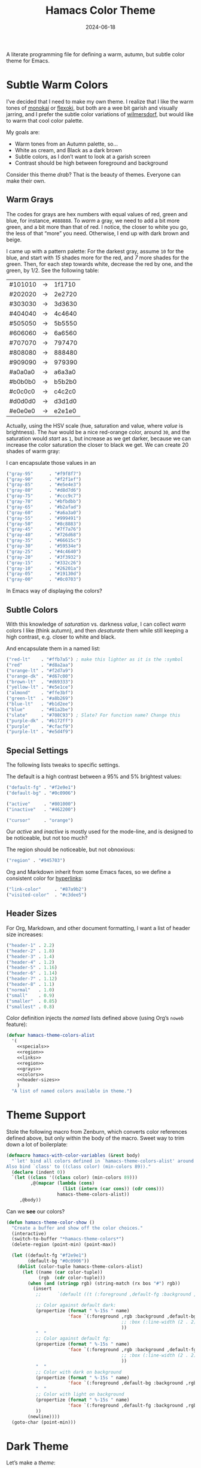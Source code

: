 #+title:  Hamacs Color Theme
#+author: Howard Abrams
#+date:   2024-06-18
#+filetags: emacs hamacs
#+lastmod: [2024-11-22 Fri]

A literate programming file for defining a warm, autumn, but subtle color theme for Emacs.

#+begin_src emacs-lisp :exports none
  ;;; hamacs-theme --- A warm, subtle Emacs theme -*- lexical-binding: t; -*-
  ;;
  ;; © 2024 Howard Abrams
  ;;   Licensed under a Creative Commons Attribution 4.0 International License.
  ;;   See http://creativecommons.org/licenses/by/4.0/
  ;;
  ;; Author: Howard Abrams <http://gitlab.com/howardabrams>
  ;; Maintainer: Howard Abrams
  ;; Created: June 18, 2024
  ;;
  ;; While obvious, GNU Emacs does not include this file or project.
  ;;
  ;; *NB:* Do not edit this file. Instead, edit the original literate file at:
  ;;            /home/howard/other/hamacs/ha-theme.org
  ;;       And tangle the file to recreate this one.
  ;;
  ;;; Commentary:
  ;;
  ;; These color themes are designed for use with Emacs' built-in
  ;; theme support in Emacs 24. However, they also work with older Emacs
  ;; versions, in which case color-theme.el is required.
  ;;
  ;; Usage:
  ;;
  ;; If your Emacs has the `load-theme' command, you can use it to
  ;; activate one of these themes programatically, or use
  ;; `customize-themes' to select a theme interactively.
  ;;
  ;;; Code:

  (require 'color)

  (eval-when-compile (require 'ansi-color))
  (declare-function color-theme-install "color-theme")
#+end_src
* Subtle Warm Colors
I’ve decided that I need to make my own theme. I realize that I like the warm tones of [[https://monokai.com/][monokai]] or [[https://github.com/crmsnbleyd/flexoki-emacs-theme][flexoki]], but both are a wee bit garish and visually jarring, and I prefer the subtle color variations of [[https://github.com/ianyepan/wilmersdorf-emacs-theme][wilmersdorf]], but would like to warm that cool color palette.

My goals are:
  - Warm tones from an Autumn palette, so…
  - White as cream, and Black as a dark brown
  - Subtle colors, as I don’t want to look at a garish screen
  - Contrast should be high between foreground and background

Consider this theme /drab/? That is the beauty of themes. Everyone can make their own.

** Warm Grays
The codes for grays are hex numbers with equal values of red, green and blue, for instance, =#888888=. To /warm/ a gray, we need to add a bit more green, and a bit more than that of red. I notice, the closer to white you go, the less of that “more” you need. Otherwise, I end up with dark brown and beige.

I came up with a pattern palette: For the darkest gray, assume =10= for the blue, and start with /15/ shades more for the red, and /7/ more shades for the green. Then, for each step towards white, decrease the red by one, and the green, by 1/2. See the following table:

    | #101010 | → | 1f1710 |
    | #202020 | → | 2e2720 |
    | #303030 | → | 3d3630 |
    | #404040 | → | 4c4640 |
    | #505050 | → | 5b5550 |
    | #606060 | → | 6a6560 |
    | #707070 | → | 797470 |
    | #808080 | → | 888480 |
    | #909090 | → | 979390 |
    | #a0a0a0 | → | a6a3a0 |
    | #b0b0b0 | → | b5b2b0 |
    | #c0c0c0 | → | c4c2c0 |
    | #d0d0d0 | → | d3d1d0 |
    | #e0e0e0 | → | e2e1e0 |

Actually, using the HSV scale (hue, saturation and value, where /value/ is brightness). The /hue/ would be a nice red-orange color, around =30=, and the saturation would /start/ as =1=, but increase as we get darker, because we can increase the color saturation the closer to black we get. We can create 20 shades of warm gray:

#+begin_src pikchr :results file :file ha-theme-grays.svg :exports results
  R1: box "H:30 S:1  V:95%" "#f2f1ef" fit  color 0x0c0906 thin fill 0xf2f1ef
      box "H:30 S:1  V:90%" "#e5e4e3" same color 0x0c0906 thin fill 0xe5e4e3
      box "H:30 S:1  V:85%" "#d8d7d6" same color 0x0c0906 thin fill 0xd8d7d6
  R2: box "H:30 S:2  V:80%" "#ccc9c7" same color 0x0c0906 thin fill 0xccc9c7 with .n at 0 below R1.s
      box "H:30 S:2  V:75%" "#bfbdbb" same color 0x0c0906 thin fill 0xbfbdbb
      box "H:30 S:3  V:70%" "#b2afad" same color 0x0c0906 thin fill 0xb2afad
  R3: box "H:30 S:4  V:65%" "#a6a3a0" same color 0x0c0906 thin fill 0xa6a3a0 with .n at 0 below R2.s
      box "H:30 S:5  V:60%" "#999491" same color 0x0c0906 thin fill 0x999491
      box "H:30 S:6  V:55%" "#8c8883" same color 0x0c0906 thin fill 0x8c8883
  R4: box "H:30 S:7  V:50%" "#7f7a76" same color 0xf2f1ef thin fill 0x7f7a76 with .n at 0 below R3.s
      box "H:30 S:9  V:45%" "#726d68" same color 0xf2f1ef thin fill 0x726d68
      box "H:30 S:10 V:40%" "#66615c" same color 0xf2f1ef thin fill 0x66615c
  R5: box "H:30 S:12 V:35%" "#59534e" same color 0xf2f1ef thin fill 0x59534e with .n at 0 below R4.s
      box "H:30 S:16 V:30%" "#4c4640" same color 0xf2f1ef thin fill 0x4c4640
      box "H:30 S:21 V:25%" "#3f3932" same color 0xf2f1ef thin fill 0x3f3932
  R6: box "H:30 S:e5 V:20%" "#332c26" same color 0xf2f1ef thin fill 0x332c26 with .n at 0 below R5.s
      box "H:30 S:30 V:15%" "#26201a" same color 0xf2f1ef thin fill 0x26201a
      box "H:30 S:48 V:10%" "#19130d" same color 0xf2f1ef thin fill 0x19130d
      # box "H:30 S:75 V:5%"  "#0c0703" fit color 0xf2f1ef thin fill 0x0c0703
#+end_src
[[file:ha-theme-grays.svg]]

I can encapsulate those values in an

#+NAME: grays
#+BEGIN_SRC emacs-lisp :tangle no
  ("gray-95"      . "#f9f8f7")
  ("gray-90"      . "#f2f1ef")
  ("gray-85"      . "#e5e4e3")
  ("gray-80"      . "#d8d7d6")
  ("gray-75"      . "#ccc9c7")
  ("gray-70"      . "#bfbdbb")
  ("gray-65"      . "#b2afad")
  ("gray-60"      . "#a6a3a0")
  ("gray-55"      . "#999491")
  ("gray-50"      . "#8c8883")
  ("gray-45"      . "#7f7a76")
  ("gray-40"      . "#726d68")
  ("gray-35"      . "#66615c")
  ("gray-30"      . "#59534e")
  ("gray-25"      . "#4c4640")
  ("gray-20"      . "#3f3932")
  ("gray-15"      . "#332c26")
  ("gray-10"      . "#26201a")
  ("gray-05"      . "#19130d")
  ("gray-00"      . "#0c0703")
#+END_SRC

In Emacs way of displaying the colors?


** Subtle Colors
With this knowledge of /saturation/ vs. darkness /value/, I can collect /warm/ colors I like (think autumn), and then /desaturate/ them while still keeping a high contrast, e.g. closer to white and black.

#+begin_src pikchr :results file :file ha-theme-colors.svg :exports results
  Red: box fit  fill 0x0c0906 "Red" "#860116"  color 0x860116
       box same fill 0x860116 "H: 351" "25/85" color 0x0c0906 with .w at .1 right of previous.e
       box same fill 0x0c0906 "Red" "#d8a2aa"  color 0xd8a2aa with .w at .1 right of previous.e

  Org: box fit  fill 0x0c0906 "Orange" "#ce5f15"  color 0xce5f15 with .n at .1 below Red.s
       box same fill 0xce5f15 "H: 24" "25/85" color 0x0c0906 with .w at .1 right of previous.e
       box same fill 0x0c0906 "Warn" "#d89e77"  color 0xd89e77 with .w at .1 right of previous.e

  Ylw: box fit  fill 0x0c0906 "Yellow" "#f9b419"  color 0xf9b419 with .n at .1 below Org.s
       box same fill 0xf9b419 "H: 42" "45/85" color 0x0c0906 with .w at .1 right of previous.e
       box same fill 0x0c0906 "Warn" "#d8bb77"  color 0xd8b8a2 with .w at .1 right of previous.e

  Gr1: box fit  fill 0x0c0906 "Green" "#899d03"  color 0x899d03 with .n at .1 below Ylw.s
       box same fill 0x899d03 "H: 68" "45/85" color 0x0c0906 with .w at .1 right of previous.e
       box same fill 0x0c0906 "Warn" "#B3BF8E"  color 0xB3BF8E with .w at .1 right of previous.e

  /*
  Gr2: box fit  fill 0x0c0906 "Chew" "#90862d"  color 0x90862d with .n at .1 below Gr1.s
       box same fill 0x90862d "H: 68" "45/85" color 0x0c0906 with .w at .1 right of previous.e
       box same fill 0x0c0906 "Warn" "#979e6e"  color 0x979e6e with .w at .1 right of previous.e
  ,*/
  Gr2: box fit  fill 0x0c0906 "Dk Green" "#55702c"  color 0x55702c with .n at .1 below Gr1.s
       box same fill 0x55702c "H: 68" "45/85" color 0x0c0906 with .w at .1 right of previous.e
       box same fill 0x0c0906 "Warn" "#979e6e"  color 0x979e6e with .w at .1 right of previous.e

  Bl1: box fit  fill 0x0c0906 "Blue" "#6f8b93"  color 0x6f8b93 with .n at .1 below Gr2.s
       box same fill 0x6f8b93 "H: 193" "45/85" color 0x0c0906 with .w at .1 right of previous.e
       box same fill 0x0c0906 "Warn" "#91b5bf"  color 0x91b5bf with .w at .1 right of previous.e

  Prp: box fit  fill 0x0c0906 "Purple" "#893161"  color 0x893161 with .n at .1 below Bl1.s
       box same fill 0x893161 "H: 68" "45/85" color 0x0c0906 with .w at .1 right of previous.e
       box same fill 0x0c0906 "Warn" "#997a8b"  color 0x997a8b with .w at .1 right of previous.e
       /* or 625E7B */
#+end_src

[[file:ha-theme-colors.svg]]

And encapsulate them in a named list:

#+NAME: colors
#+BEGIN_SRC emacs-lisp :tangle no
  ("red-lt"    . "#ffb7a5") ; make this lighter as it is the :symbol
  ("red"       . "#d8a2aa")
  ("orange-lt" . "#f2d7a9")
  ("orange-dk" . "#d67c00")
  ("brown-lt"  . "#d69333")
  ("yellow-lt" . "#e5e1ce")
  ("almond"    . "#ffe3bf")
  ("green-lt"  . "#a8b269")
  ("blue-lt"   . "#b1d2ee")
  ("blue"      . "#81a2be")
  ("slate"     . "#708C93") ; Slate? For function name? Change this
  ("purple-dk" . "#b172ff")
  ("purple"    . "#cfacf9")
  ("purple-lt" . "#e5d4f9")
#+END_SRC

** Special Settings

The following lists tweaks to specific settings.

The default is a high contrast between a 95% and 5% brightest values:

#+NAME: specials
#+BEGIN_SRC emacs-lisp :tangle no
  ("default-fg" . "#f2e9e1")
  ("default-bg" . "#0c0906")

  ("active"     . "#801000")
  ("inactive"   . "#462200")

  ("cursor"     . "orange")
#+END_SRC

Our /active/ and /inactive/ is mostly used for the mode-line, and is designed to be noticeable, but not too much?

The region should be noticeable, but not obnoxious:

#+NAME: region
#+BEGIN_SRC emacs-lisp :tangle no
  ("region" . "#945703")
#+END_SRC

Org and Markdown inherit from some Emacs faces, so we define a consistent color for [[http://duckduckgo.com][hyperlinks]]:

#+NAME: links
#+BEGIN_SRC emacs-lisp :tangle no
  ("link-color"     . "#87a9b2")
  ("visited-color"  . "#c3dee5")
#+END_SRC

** Header Sizes

For Org, Markdown, and other document formatting, I want a list of header size increases:

#+NAME: header-sizes
#+BEGIN_SRC emacs-lisp :tangle no
  ("header-1" . 2.2)
  ("header-2" . 1.8)
  ("header-3" . 1.4)
  ("header-4" . 1.2)
  ("header-5" . 1.16)
  ("header-6" . 1.14)
  ("header-7" . 1.12)
  ("header-8" . 1.1)
  ("normal"   . 1.0)
  ("small"    . 0.9)
  ("smaller"  . 0.85)
  ("smallest" . 0.8)
#+END_SRC

Color definition injects the /named/ lists defined above (using Org’s =noweb= feature):

#+BEGIN_SRC emacs-lisp :noweb yes
  (defvar hamacs-theme-colors-alist
    '(
      <<specials>>
      <<region>>
      <<links>>
      <<region>>
      <<grays>>
      <<colors>>
      <<header-sizes>>
      )
    "A list of named colors available in theme.")
  #+END_SRC
* Theme Support
Stole the following macro from Zenburn, which converts color references defined above, but only within the body of the macro. Sweet way to trim down a lot of boilerplate:

#+BEGIN_SRC emacs-lisp
  (defmacro hamacs-with-color-variables (&rest body)
    "`let' bind all colors defined in `hamacs-theme-colors-alist' around BODY.
  Also bind `class' to ((class color) (min-colors 89))."
    (declare (indent 0))
    `(let ((class '((class color) (min-colors 89)))
           ,@(mapcar (lambda (cons)
                       (list (intern (car cons)) (cdr cons)))
                     hamacs-theme-colors-alist))
       ,@body))
#+END_SRC

Can we *see* our colors?

#+BEGIN_SRC emacs-lisp :noweb yes
  (defun hamacs-theme-color-show ()
    "Create a buffer and show off the color choices."
    (interactive)
    (switch-to-buffer "*hamacs-theme-colors*")
    (delete-region (point-min) (point-max))

    (let ((default-fg "#f2e9e1")
          (default-bg "#0c0906"))
      (dolist (color-tuple hamacs-theme-colors-alist)
        (let ((name (car color-tuple))
              (rgb  (cdr color-tuple)))
          (when (and (stringp rgb) (string-match (rx bos "#") rgb))
            (insert
             ;;      `(default ((t (:foreground ,default-fg :background ,default-bg))))

             ;; Color against default dark:
             (propertize (format " %-15s " name)
                         'face `(:foreground ,rgb :background ,default-bg
                                             ;; :box (:line-width (2 . 2) :color ,default-fg)
                                             ))
             "  "
             ;; Color against default fg:
             (propertize (format " %-15s " name)
                         'face `(:foreground ,rgb :background ,default-fg
                                             ;; :box (:line-width (2 . 2) :color ,default-bg)
                                             ))
             "  "
             ;; Color with dark on background
             (propertize (format " %-15s " name)
                         'face `(:foreground ,default-bg :background ,rgb))
             "  "
             ;; Color with light on background
             (propertize (format " %-15s " name)
                         'face `(:foreground ,default-fg :background ,rgb))
             ))
          (newline))))
    (goto-char (point-min)))
#+END_SRC

* Dark Theme

Let’s make a /theme/:

#+BEGIN_SRC emacs-lisp
  (deftheme hamacs ()
            "A warm, low-contrast theme for GNU Emacs")

  (hamacs-with-color-variables
    (custom-theme-set-faces
     'hamacs
     `(default ((t (:foreground ,default-fg :background ,default-bg))))
     `(fringe ((t :background ,default-bg)))
     `(tab-bar ((t :foreground ,default-fg :background ,default-bg)))
     `(tab-line ((t :foreground ,default-fg :background ,default-bg)))
     `(window-divider ((t :foreground "black")))
     `(cursor ((t (:foreground ,gray-10 :background ,cursor))))
     `(region ((t (:background ,region))))

     `(mode-line ((t (:background ,active :foreground "white"))))
     `(mode-line-active ((t (:background ,active))))
     `(mode-line-inactive ((t (:background ,inactive))))

     `(doom-modeline-buffer-path ((t (:foreground ,almond))))
     `(doom-modeline-buffer-file ((t (:foreground "white" :weight bold))))
     `(doom-modeline-buffer-major-mode ((t (:foreground ,almond))))
     `(doom-modeline-info ((t (:foreground ,green-lt))))
     `(doom-modeline-time ((t (:foreground ,default-fg))))

     `(line-number ((t (:foreground ,gray-50 :background ,gray-10))))
     `(line-number-current-line ((t (:foreground ,gray-95 :background ,gray-20 :weight ultra-bold))))

     `(header-line ((t (:foreground ,gray-80))))
     `(help-key-binding ((t (:foreground ,gray-80 :weight ultra-bold))))
     `(bold ((t (:foreground ,gray-90 :weight ultra-bold))))
     `(italics ((t (:foreground ,gray-95))))
     `(bold-italic ((t (:foreground "white"))))

     `(link ((t (:foreground ,link-color))))
     `(link-visited ((t (:foreground ,visited-color))))

     `(font-lock-comment-face ((t (:foreground ,gray-70))))
     `(font-lock-comment-delimiter-face ((t (:foreground ,gray-50))))
     `(font-lock-string-face ((t (:foreground ,yellow-lt))))
     `(font-lock-doc-face ((t (:foreground ,orange-lt))))
     `(font-lock-constant-face ((t (:foreground ,orange-lt))))
     `(font-lock-builtin-face ((t (:foreground ,red-lt))))
     `(font-lock-keyword-face ((t (:foreground ,green-lt))))
     `(font-lock-function-name-face ((t (:foreground ,blue))))
     `(font-lock-property-use-face ((t (:foreground ,blue-lt))))

     `(parenthesis ((t (:foreground ,gray-50))))
     `(show-paren-match ((t (:foreground ,cursor :weight ultra-bold))))

     `(org-link ((t (:foreground ,link-color))))
     `(org-code ((t (:foreground ,almond))))
     `(org-verbatim ((t (:foreground ,gray-95))))

     `(org-block ((t (:background ,gray-10))))
     `(org-block-begin-line ((t (:foreground ,gray-50 :background ,gray-20 :height ,smaller :extend t))))
     `(org-block-end-line ((t (:inherit org-block-begin-line :height ,smallest))))

     `(org-document-title ((t (:foreground ,orange-dk))))
     `(org-document-info ((t (:foreground ,brown-lt))))
     `(org-meta-line ((t (:foreground ,gray-55))))
     `(org-drawer ((t (:foreground ,purple-dk :height ,smallest))))
     `(org-special-keyword ((t (:foreground ,purple :height ,smaller))))
     `(org-property-value ((t (:foreground ,purple-lt :height ,smaller))))
     `(org-table ((t (:foreground ,purple-lt))))
     `(org-quote ((t (:inherit variable-pitch :slant italic :height 0.9))))

     `(org-level-1 ((t (:inherit variable-pitch :foreground ,default-fg :weight bold :height ,header-1))))
     `(org-level-2 ((t (:inherit variable-pitch :foreground ,default-fg :weight bold :height ,header-2))))
     `(org-level-3 ((t (:inherit variable-pitch :foreground ,default-fg :weight bold :height ,header-3))))
     `(org-level-4 ((t (:inherit variable-pitch :foreground ,default-fg :weight bold :height ,header-4))))
     `(org-level-5 ((t (:inherit variable-pitch :foreground ,default-fg :weight bold :height ,header-5))))
     `(org-level-6 ((t (:inherit variable-pitch :foreground ,default-fg :weight bold :height ,header-6))))
     `(org-level-7 ((t (:inherit variable-pitch :foreground ,default-fg :weight bold :height ,header-7))))
     `(org-level-8 ((t (:inherit variable-pitch :foreground ,default-fg :weight bold :height ,header-8))))

     `(markdown-italic-face ((t (:foreground unspecified))))
     `(markdown-bold-face ((t (:foreground unspecified))))
     `(markdown-pre-face ((t (:foreground ,(face-attribute 'org-code :foreground)
                              :family ,(face-attribute 'default :family)))))
     `(markdown-code-face ((t (:background ,(face-attribute 'org-block :background)))))
     `(markdown-language-keyword-face ((t (:foreground
                                           ,(face-attribute 'org-block-begin-line :foreground)))))

     ;; Change this:
     `(markdown-url-face ((t (:foreground ,(face-attribute 'org-link :foreground)))))
     `(markdown-header-face ((t (:font ,ha-variable-header-font :foreground ,default-fg))))
     `(markdown-header-face-1 ((t (:inherit org-header-1))))
     `(markdown-header-face-2 ((t (:inherit org-header-2))))
     `(markdown-header-face-3 ((t (:inherit org-header-3))))
     `(markdown-header-face-4 ((t (:inherit org-header-4))))
     `(markdown-header-face-5 ((t (:inherit org-header-5))))
     `(markdown-header-face-6 ((t (:inherit org-header-6))))

     `(magit-filename ((t (:foreground ,yellow-lt))))

     `(minibuffer-prompt ((t (:foreground ,orange-lt))))
     `(vertico-group-separator ((t (:foreground ,gray-45))))
     `(vertico-group-multiline ((t (:foreground ,gray-45))))
     `(vertico-group-title ((t (:foreground ,gray-45))))
     ))
#+END_SRC

Let’s see how Org-formatted faces look:
  - *bold*
  - /italics/
  - _underlined_
  - =verbatim=
  - ~code, er keys~

Functions and variables would look like:

#+begin_src emacs-lisp :tangle no
  (defun function-name (arg1 arg2)
    "The doc string is part string and part comment.
  It references ARG1 and ARG2, but also `other-functions'."
    (interactive "P")
    (list "strings not crazy" 2 :keywords-moreso))
#+end_src

And YAML specifically:
#+BEGIN_SRC yaml-ts
  foo:
    number: 42
    string: Nothing much
    quoted_string: "Nothing much"
    boolean: true
    multiline: >
      Here we go with {{ substitutions }} from Jinja/Ansible
#+END_SRC


* Technical Artifacts                          :noexport:

Let's =provide= a name so we can =require= this file:

#+begin_src emacs-lisp :exports none
  (provide 'hamacs-theme)
  ;;; hamacs-theme.el ends here
#+end_src

#+DESCRIPTION: defining a warm, autumn, but subtle color theme for Emacs.

#+PROPERTY:    header-args:sh :tangle no
#+PROPERTY:    header-args:emacs-lisp  :tangle hamacs-theme.el
#+PROPERTY:    header-args    :results none :eval no-export :comments no mkdirp yes

#+OPTIONS:     num:nil toc:nil todo:nil tasks:nil tags:nil date:nil
#+OPTIONS:     skip:nil author:nil email:nil creator:nil timestamp:nil
#+INFOJS_OPT:  view:nil toc:nil ltoc:t mouse:underline buttons:0 path:http://orgmode.org/org-info.js
-
